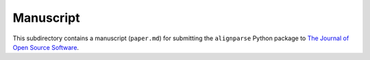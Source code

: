 ===========================
Manuscript
===========================

This subdirectory contains a manuscript (``paper.md``) for submitting the ``alignparse`` Python package to `The Journal of Open Source Software <https://joss.theoj.org/>`_.